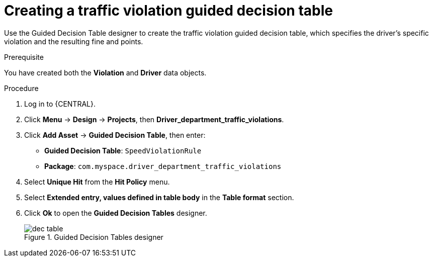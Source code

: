 [id='dec-table-create-proc']
= Creating a traffic violation guided decision table

Use the Guided Decision Table designer to create the traffic violation guided decision table, which specifies the driver's specific violation and the resulting fine and points.

.Prerequisite

You have created both the *Violation* and *Driver* data objects.

.Procedure
. Log in to {CENTRAL}. 
. Click *Menu* -> *Design* -> *Projects*, then *Driver_department_traffic_violations*.
. Click *Add Asset* -> *Guided Decision Table*, then enter:

* *Guided Decision Table*: `SpeedViolationRule`
* *Package*: `com.myspace.driver_department_traffic_violations`
+

. Select *Unique Hit* from the *Hit Policy* menu.
. Select *Extended entry, values defined in table body* in the *Table format* section.
. Click *Ok* to open the *Guided Decision Tables* designer.
+

.Guided Decision Tables designer
image::getting-started/dec-table.png[]
